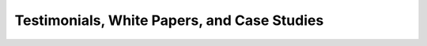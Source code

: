 .. _testimonials:

============================================
Testimonials, White Papers, and Case Studies
============================================

.. todo:: Add testimonials

.. todo:: Add cardlist manager whitepaper (from m.pedersen)

